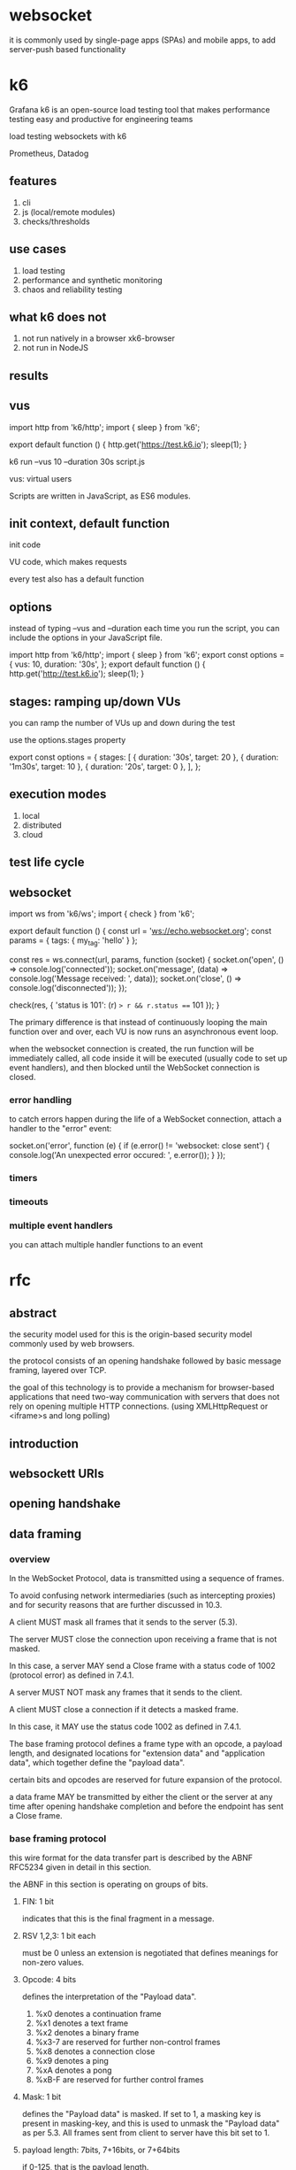 * websocket

it is commonly used by single-page apps (SPAs) and mobile apps, to add server-push based functionality

* k6

Grafana k6 is an open-source load testing tool that makes performance testing easy and productive for engineering teams

load testing websockets with k6

Prometheus, Datadog

** features

1. cli
2. js (local/remote modules)
3. checks/thresholds

** use cases

1. load testing
2. performance and synthetic monitoring
3. chaos and reliability testing


** what k6 does not


1. not run natively in a browser
   xk6-browser
2. not run in NodeJS


** results

[[./images/k6-results-diagram.webp]]

** vus

import http from 'k6/http';
import { sleep } from 'k6';

export default function () {
  http.get('https://test.k6.io');
  sleep(1);
}

k6 run --vus 10 --duration 30s script.js

vus: virtual users

Scripts are written in JavaScript, as ES6 modules.

** init context, default function

init code

VU code, which makes requests

every test also has a default function

** options

instead of typing --vus and --duration each time you run the script, you can include the options in your JavaScript file.

import http from 'k6/http';
import { sleep } from 'k6';
export const options = {
  vus: 10,
  duration: '30s',
};
export default function () {
  http.get('http://test.k6.io');
  sleep(1);
}


** stages: ramping up/down VUs

you can ramp the number of VUs up and down during the test

use the options.stages property

export const options = {
  stages: [
    { duration: '30s', target: 20 },
    { duration: '1m30s', target: 10 },
    { duration: '20s', target: 0 },
  ],
};

** execution modes

1. local
2. distributed
3. cloud



** test life cycle


** websocket

import ws from 'k6/ws';
import { check } from 'k6';

export default function () {
  const url = 'ws://echo.websocket.org';
  const params = { tags: { my_tag: 'hello' } };

  const res = ws.connect(url, params, function (socket) {
    socket.on('open', () => console.log('connected'));
    socket.on('message', (data) => console.log('Message received: ', data));
    socket.on('close', () => console.log('disconnected'));
  });

  check(res, { 'status is 101': (r) => r && r.status === 101 });
}

The primary difference is that instead of continuously looping the main function over and over, each VU is now runs an asynchronous event loop.

when the websocket connection is created, the run function will be immediately called, all code inside it will be executed (usually code to set up event handlers), and then blocked until the WebSocket connection is closed.

*** error handling

to catch errors happen during the life of a WebSocket connection, attach a handler to the "error" event:

    socket.on('error', function (e) {
      if (e.error() != 'websocket: close sent') {
        console.log('An unexpected error occured: ', e.error());
      }
    });

*** timers

*** timeouts

*** multiple event handlers

you can attach multiple handler functions to an event


* rfc

** abstract

the security model used for this is the origin-based security model commonly used by web browsers.

the protocol consists of an opening handshake followed by basic message framing, layered over TCP.

the goal of this technology is to provide a mechanism for browser-based applications that need two-way communication with servers that does not rely on opening multiple HTTP connections. (using XMLHttpRequest or <iframe>s and long polling)

** introduction

** websockett URIs

** opening handshake

** data framing

*** overview

In the WebSocket Protocol, data is transmitted using a sequence of frames.

To avoid confusing network intermediaries (such as intercepting proxies) and for security reasons that are further discussed in 10.3.

A client MUST mask all frames that it sends to the server (5.3).

The server MUST close the connection upon receiving a frame that is not masked.

In this case, a server MAY send a Close frame with a status code of 1002 (protocol error) as defined in 7.4.1.

A server MUST NOT mask any frames that it sends to the client.

A client MUST close a connection if it detects a masked frame.

In this case, it MAY use the status code 1002 as defined in 7.4.1.


The base framing protocol defines a frame type with an opcode, a payload length, and designated locations for "extension data" and "application data", which together define the "payload data".

certain bits and opcodes are reserved for future expansion of the protocol.

a data frame MAY be transmitted by either the client or the server at any time after opening handshake completion and before the endpoint has sent a Close frame.


*** base framing protocol

this wire format for the data transfer part is described by the ABNF RFC5234 given in detail in this section.

the ABNF in this section is operating on groups of bits.

**** FIN: 1 bit

indicates that this is the final fragment in a message.

**** RSV 1,2,3: 1 bit each

must be 0 unless an extension is negotiated that defines meanings for non-zero values.

**** Opcode: 4 bits

defines the interpretation of the "Payload data".

1. %x0 denotes a continuation frame
2. %x1 denotes a text frame
3. %x2 denotes a binary frame
4. %x3-7 are reserved for further non-control frames
5. %x8 denotes a connection close
6. %x9 denotes a ping
7. %xA denotes a pong
8. %xB-F are reserved for further control frames

**** Mask: 1 bit

defines the "Payload data" is masked. If set to 1, a masking key is present in masking-key, and this is used to unmask the "Payload data" as per 5.3. All frames sent from client to server have this bit set to 1.

**** payload length: 7bits, 7+16bits, or 7+64bits

if 0-125, that is the payload length.

if 126, the following 2 bytes interpreted as a 16-bit unsigned integer are the payload length.
if 127, the following 8 bytes interpreted as a 64-bit unsigned integer are the payload length.

**** Masking-key: 0 or 4 bytes

all frames sent from the client to the server are masked by a 32-bit value that is contained within the frame.

this field is present if the mask bit is set to 1 and is absent if the mask bit is set to 0.

**** payload data: (x+y) bytes

the "payload data" is defined as "extension data" concatenated with "application data".

**** extension data: x bytes

the "extension data" is 0 bytes unless an extension has been negotiated.

any extension MUST specify the length of the "extension data", or how that length may be calculated, and how the extension use MUST be negotiated during the opening handshake.

if present, the "extension data" is included in the total payload length.

**** application data: y bytes

taking up the remainder of the frame after any "extension data".

*** client-to-server masking

the masking key is contained completely within the frame.

the masking key is a 32-bit value chosen at random by the client.

to convert masked data into unmasked data, or vice versa, the following algorithm is applied.

the same algorithm applies regardless of the direction of the translation.

the same steps are applied to mask the data as to unmask the data.

the masking does not affect the length of the "payload data".

the payload length, indicated in the framing as frame-payload-length, does NOT include the length of the masking key.
it is the length of the "payload data", e.g., the number of bytes following the masking key.

*** fragmentation

the primary purpose of fragmentation is to allow sending a message that is of unknown size when the message is started without having to buffer that message.

if messages couldn't be fragmented, then an endpoint would have to buffer the entire message so its length could be counted before the first byte is sent.

with fragmentation, a server or intermediary may choose a reasonable size buff and, when the buffer is full, write a fragment to the network.

rules:
1. an unfragmented message consists of a single frame with the FIN bit set and an opcode other than 0.
2. a fragmented message consists of a single frame with the FIN bit clear and an opcode other than 0, followed by zero or more frames with the FIN bit clear and an opcode set to 0, and terminated by a single frame with the FIN bit set and an opcode of 0. A fragmented message is conceptually equivalent to a single larger message whose payload is equal to the concatenation of the payloads of the fragments in order.
3. control frames MAY be injected in the middle of a fragmented message. control frames themselves MUST NOT be fragmented.
4. message fragments MUST be delivered to the recipient in the order sent by the sender.


NOTE: if control frames could not be interjected, the latency of a ping, for example, would be very long if behind a large message.

*** control frames

control frames are identified by opcodes where the most significant bit of the opcode is 1.

currently defined opcodes for control frames include 0x8(Close), 0x9(Ping), and 0xA(Pong).

control frames are used to communicate state about the websocket.

control frames can be interjected in the middle of a fragmented message.

all control frames MUST have a payload length of 125 bytes or less and MUST NOT be fragmented.

**** close

0x8

the Close frame MAY contain a body that indicates a reason for closing, such as an endpoint shutting down,
an endpoint having received a frame too large, or an endpoint having received a frame that does not conform to the format expected by the endpoint.

if there is a body, the first two bytes of the body MUST be a 2-byte unsigned integer representing a status code with value /code/ defined in 7.4. following the 2-byte integer, the body MAY contain UTF-8-encoded data with value /reason/.

the application MUST NOT send any more data frames after sending a Close frame.

if an endpoint receives a Close frame and did not previously send a Close frame, the endpoint MUST send a Close frame in response.

after both sending and receiving a Close message, an endpoint considers the WebSocket connection closed and MUST close the underlying TCP connection.

the server MUST close the underlying TCP connection immediately. the client SHOULD wait for the server to close the connection but MAY close the connection at any time after sending and receiving a Close message, e.g., if it has not received a TCP Close from the server in a reasonable time period.

**** ping

NOTE: a ping frame may serve either as a keepalive or as a means to verify that the remote endpoint is still responsive.

**** pong

a Pong frame sent in response to a Ping frame must have identical "Application data" as found in the message body of the Ping frame being replied to.

if an endpoint receives a Ping frame and has not yet sent Pong frame(s) in response to previous Ping frame(s), the endpoint MAY elect to send a Pong frame for only the most recently processed Ping frame.

a Pong frame MAY be sent unsolicited. This serves as a unidirectional heartbeat.

a response to an unsolicited Pong frame is not expected.

*** data frames

data frames (e.g., non-control frames) are identified by opcodes where the most significant bit of the opcode is 0.
Currently defined opcodes for data frames include 0x1 (Text), 0x2 (Binary). 

**** Text

the "Payload data" is text data encoded as UTF-8.

note that a particular text frame might include a partial UTF-8 sequence;

however, the whole message MUST contain valid UTF-8.

**** Binary

The "Payload data" is arbitrary binary data whose interpretation is solely up to the application layer.


*** examples

      0                   1                   2                   3
      0 1 2 3 4 5 6 7 8 9 0 1 2 3 4 5 6 7 8 9 0 1 2 3 4 5 6 7 8 9 0 1
     +-+-+-+-+-------+-+-------------+-------------------------------+
     |F|R|R|R| opcode|M| Payload len |    Extended payload length    |
     |I|S|S|S|  (4)  |A|     (7)     |             (16/64)           |
     |N|V|V|V|       |S|             |   (if payload len==126/127)   |
     | |1|2|3|       |K|             |                               |
     +-+-+-+-+-------+-+-------------+ - - - - - - - - - - - - - - - +
     |     Extended payload length continued, if payload len == 127  |
     + - - - - - - - - - - - - - - - +-------------------------------+
     |                               |Masking-key, if MASK set to 1  |
     +-------------------------------+-------------------------------+
     | Masking-key (continued)       |          Payload Data         |
     +-------------------------------- - - - - - - - - - - - - - - - +
     :                     Payload Data continued ...                :
     + - - - - - - - - - - - - - - - - - - - - - - - - - - - - - - - +
     |                     Payload Data continued ...                |
     +---------------------------------------------------------------+


**** a single-frame unmasked text message

"Hello"

FIN, 0x1, length: 5
0x81 0x05 0x48 0x65 0x6c 0x6c 0x6f

**** a single-frame masked text message

"Hello"

FIN, 0x1, MASK, length: 5
0x81 0x85 0x37 0xfa 0x21 0x3d 0x7f 0x9f 0x4d 0x51 0x58

**** a fragmented unmasked text message

0x01 0x03 0x48 0x65 0x6c "Hel"
0x80 0x02 0x6c 0x6f "lo"

**** unmasked ping request and masked ping response

FIN, PING, 
0x89 0x05 0x48 0x65 0x6c 0x6f

MASKED, MASKING KEY, payload data
0x8a 0x85 0x37 0xfa 0x21 0x3d 0x7f 0x9f 0x4d 0x51 0x58


**** 256 bytes binary message in a single unmasked frame

0x82 0x7e 0x0100 [256 bytes of binary data]

**** 64KiB binary message in a single unmasked frame

** sending and receiving data

*** sending data

1. the endpoint MUST ensure the WebSocket connection is in the OPEN state.

*** receiving data

** closing the connection

an endpoint SHOULD use a method that cleanly closes the TCP connection, as well as the TLS session, if applicable, discarding any trailing bytes that may have been received.

the underlying TCP connection, in most normal cases, SHOULD be closed first by the server, so that it holds the TIME_WAIT state and not the client (as this would prevent it from re-opening the connection for 2 maximum segment lifetimes(2MSL), while there is no corresponding server impact as a TIME_WAIT connection is immediately reopened upon a new SYN with a higher seq number).

in abnormal cases (such as not having received a TCP Close from the server after a reasonable amount of time) aclient MAY initiate the TCP Close.

as such, when a server is instructed to close the websocket connection it should initiate a TCP Close immediately.
and when a client is instructed to do the same, it SHOULD wait for a TCP close from the server.

as an example of how to obtain a clean closure in C using Berkeley sockets, one would call shutdown() with SHUT_WR on the socket, call recv() until obtaining a return value of 0 indicating that the peer has also performed an orderly shutdown, and finally call close() on the socket.

** error handling

** extensions

** security considerations

** IANA considerations

